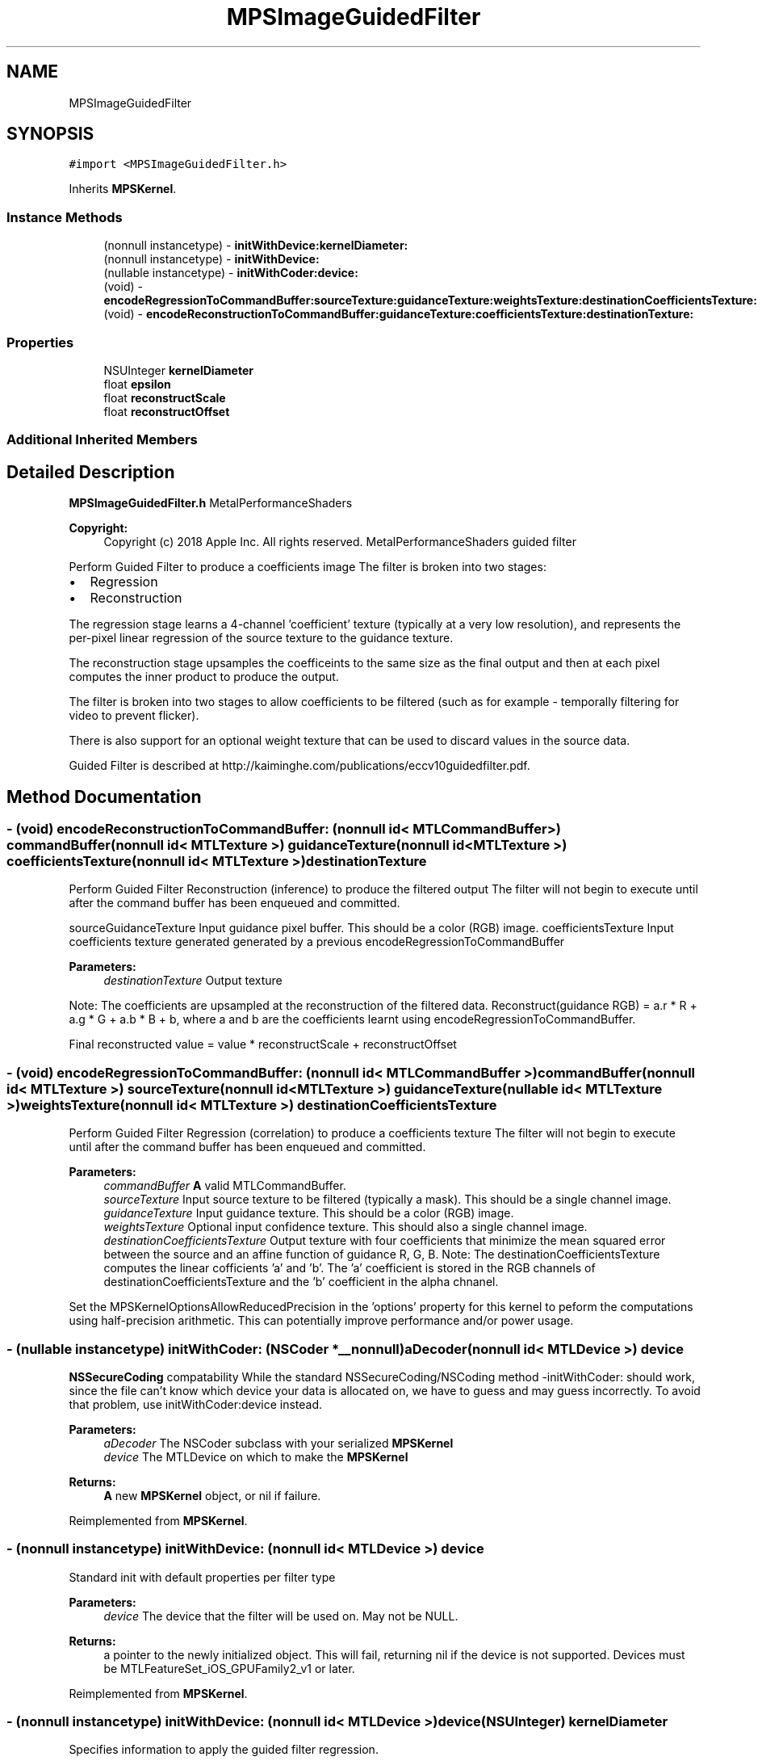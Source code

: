 .TH "MPSImageGuidedFilter" 3 "Thu Feb 8 2018" "Version MetalPerformanceShaders-100" "MetalPerformanceShaders.framework" \" -*- nroff -*-
.ad l
.nh
.SH NAME
MPSImageGuidedFilter
.SH SYNOPSIS
.br
.PP
.PP
\fC#import <MPSImageGuidedFilter\&.h>\fP
.PP
Inherits \fBMPSKernel\fP\&.
.SS "Instance Methods"

.in +1c
.ti -1c
.RI "(nonnull instancetype) \- \fBinitWithDevice:kernelDiameter:\fP"
.br
.ti -1c
.RI "(nonnull instancetype) \- \fBinitWithDevice:\fP"
.br
.ti -1c
.RI "(nullable instancetype) \- \fBinitWithCoder:device:\fP"
.br
.ti -1c
.RI "(void) \- \fBencodeRegressionToCommandBuffer:sourceTexture:guidanceTexture:weightsTexture:destinationCoefficientsTexture:\fP"
.br
.ti -1c
.RI "(void) \- \fBencodeReconstructionToCommandBuffer:guidanceTexture:coefficientsTexture:destinationTexture:\fP"
.br
.in -1c
.SS "Properties"

.in +1c
.ti -1c
.RI "NSUInteger \fBkernelDiameter\fP"
.br
.ti -1c
.RI "float \fBepsilon\fP"
.br
.ti -1c
.RI "float \fBreconstructScale\fP"
.br
.ti -1c
.RI "float \fBreconstructOffset\fP"
.br
.in -1c
.SS "Additional Inherited Members"
.SH "Detailed Description"
.PP 
\fBMPSImageGuidedFilter\&.h\fP  MetalPerformanceShaders
.PP
\fBCopyright:\fP
.RS 4
Copyright (c) 2018 Apple Inc\&. All rights reserved\&.  MetalPerformanceShaders guided filter
.RE
.PP
Perform Guided Filter to produce a coefficients image The filter is broken into two stages:
.IP "\(bu" 2
Regression
.IP "\(bu" 2
Reconstruction
.PP
.PP
The regression stage learns a 4-channel 'coefficient' texture (typically at a very low resolution), and represents the per-pixel linear regression of the source texture to the guidance texture\&.
.PP
The reconstruction stage upsamples the coefficeints to the same size as the final output and then at each pixel computes the inner product to produce the output\&.
.PP
The filter is broken into two stages to allow coefficients to be filtered (such as for example - temporally filtering for video to prevent flicker)\&.
.PP
There is also support for an optional weight texture that can be used to discard values in the source data\&.
.PP
Guided Filter is described at http://kaiminghe.com/publications/eccv10guidedfilter.pdf\&. 
.SH "Method Documentation"
.PP 
.SS "\- (void) encodeReconstructionToCommandBuffer: (nonnull id< MTLCommandBuffer >) commandBuffer(nonnull id< MTLTexture >) guidanceTexture(nonnull id< MTLTexture >) coefficientsTexture(nonnull id< MTLTexture >) destinationTexture"
Perform Guided Filter Reconstruction (inference) to produce the filtered output  The filter will not begin to execute until after the command buffer has been enqueued and committed\&.
.PP
sourceGuidanceTexture Input guidance pixel buffer\&. This should be a color (RGB) image\&.  coefficientsTexture Input coefficients texture generated generated by a previous encodeRegressionToCommandBuffer 
.PP
\fBParameters:\fP
.RS 4
\fIdestinationTexture\fP Output texture
.RE
.PP
Note: The coefficients are upsampled at the reconstruction of the filtered data\&. Reconstruct(guidance RGB) = a\&.r * R + a\&.g * G + a\&.b * B + b, where a and b are the coefficients learnt using encodeRegressionToCommandBuffer\&.
.PP
Final reconstructed value = value * reconstructScale + reconstructOffset 
.SS "\- (void) encodeRegressionToCommandBuffer: (nonnull id< MTLCommandBuffer >) commandBuffer(nonnull id< MTLTexture >) sourceTexture(nonnull id< MTLTexture >) guidanceTexture(nullable id< MTLTexture >) weightsTexture(nonnull id< MTLTexture >) destinationCoefficientsTexture"
Perform Guided Filter Regression (correlation) to produce a coefficients texture  The filter will not begin to execute until after the command buffer has been enqueued and committed\&.
.PP
\fBParameters:\fP
.RS 4
\fIcommandBuffer\fP \fBA\fP valid MTLCommandBuffer\&. 
.br
\fIsourceTexture\fP Input source texture to be filtered (typically a mask)\&. This should be a single channel image\&. 
.br
\fIguidanceTexture\fP Input guidance texture\&. This should be a color (RGB) image\&. 
.br
\fIweightsTexture\fP Optional input confidence texture\&. This should also a single channel image\&. 
.br
\fIdestinationCoefficientsTexture\fP Output texture with four coefficients that minimize the mean squared error between the source and an affine function of guidance R, G, B\&. Note: The destinationCoefficientsTexture computes the linear cofficients 'a' and 'b'\&. The 'a' coefficient is stored in the RGB channels of destinationCoefficientsTexture and the 'b' coefficient in the alpha chnanel\&.
.RE
.PP
Set the MPSKernelOptionsAllowReducedPrecision in the 'options' property for this kernel to peform the computations using half-precision arithmetic\&. This can potentially improve performance and/or power usage\&. 
.SS "\- (nullable instancetype) \fBinitWithCoder:\fP (NSCoder *__nonnull) aDecoder(nonnull id< MTLDevice >) device"
\fBNSSecureCoding\fP compatability  While the standard NSSecureCoding/NSCoding method -initWithCoder: should work, since the file can't know which device your data is allocated on, we have to guess and may guess incorrectly\&. To avoid that problem, use initWithCoder:device instead\&. 
.PP
\fBParameters:\fP
.RS 4
\fIaDecoder\fP The NSCoder subclass with your serialized \fBMPSKernel\fP 
.br
\fIdevice\fP The MTLDevice on which to make the \fBMPSKernel\fP 
.RE
.PP
\fBReturns:\fP
.RS 4
\fBA\fP new \fBMPSKernel\fP object, or nil if failure\&. 
.RE
.PP

.PP
Reimplemented from \fBMPSKernel\fP\&.
.SS "\- (nonnull instancetype) initWithDevice: (nonnull id< MTLDevice >) device"
Standard init with default properties per filter type 
.PP
\fBParameters:\fP
.RS 4
\fIdevice\fP The device that the filter will be used on\&. May not be NULL\&. 
.RE
.PP
\fBReturns:\fP
.RS 4
a pointer to the newly initialized object\&. This will fail, returning nil if the device is not supported\&. Devices must be MTLFeatureSet_iOS_GPUFamily2_v1 or later\&. 
.RE
.PP

.PP
Reimplemented from \fBMPSKernel\fP\&.
.SS "\- (nonnull instancetype) \fBinitWithDevice:\fP (nonnull id< MTLDevice >) device(NSUInteger) kernelDiameter"
Specifies information to apply the guided filter regression\&. 
.PP
\fBParameters:\fP
.RS 4
\fIdevice\fP The device the filter will run on 
.br
\fIkernelDiameter\fP The local window size 
.RE
.PP
\fBReturns:\fP
.RS 4
\fBA\fP valid MPSImageGuidedFilterRegression object or nil, if failure\&. 
.RE
.PP

.SH "Property Documentation"
.PP 
.SS "\- epsilon\fC [read]\fP, \fC [write]\fP, \fC [nonatomic]\fP, \fC [assign]\fP"
The regularization parameter  The parameter used when computing the linear coefficients a and b\&. 
.SS "\- kernelDiameter\fC [read]\fP, \fC [nonatomic]\fP, \fC [assign]\fP"
The local window size  The local window size\&. 
.SS "\- reconstructOffset\fC [read]\fP, \fC [write]\fP, \fC [nonatomic]\fP, \fC [assign]\fP"
The offset parameter  The offset parameter added to the result of the scaled reconstructed value\&. The default value is 0\&.0f\&. 
.SS "\- reconstructScale\fC [read]\fP, \fC [write]\fP, \fC [nonatomic]\fP, \fC [assign]\fP"
The scale parameter  The parameter used to scale the result of the reconstruction operation\&. The default value is 1\&.0f\&. 

.SH "Author"
.PP 
Generated automatically by Doxygen for MetalPerformanceShaders\&.framework from the source code\&.
